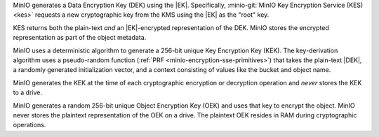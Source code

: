 .. start-sse-dek

MinIO generates a Data Encryption Key (DEK) using the |EK|. Specifically,
:minio-git:`MinIO Key Encryption Service (KES) <kes>` requests a new
cryptographic key from the KMS using the |EK| as the "root" key. 

KES returns both the plain-text *and* an |EK|-encrypted representation of the
DEK. MinIO stores the encrypted representation as part of the object metadata.

.. end-sse-dek

.. start-sse-kek

MinIO uses a deterministic algorithm to generate a 256-bit unique Key
Encryption Key (KEK). The key-derivation algorithm uses a pseudo-random function
(:ref:`PRF <minio-encryption-sse-primitives>`) that takes the plain-text |DEK|,
a randomly generated initialization vector, and a context consisting of values
like the bucket and object name.

MinIO generates the KEK at the time of each cryptographic encryption or
decryption operation and *never* stores the KEK to a drive.

.. end-sse-kek

.. start-sse-oek

MinIO generates a random 256-bit unique Object Encryption Key (OEK) and uses
that key to encrypt the object. MinIO never stores the plaintext representation
of the OEK on a drive. The plaintext OEK resides in RAM during cryptographic
operations.

.. end-sse-oek